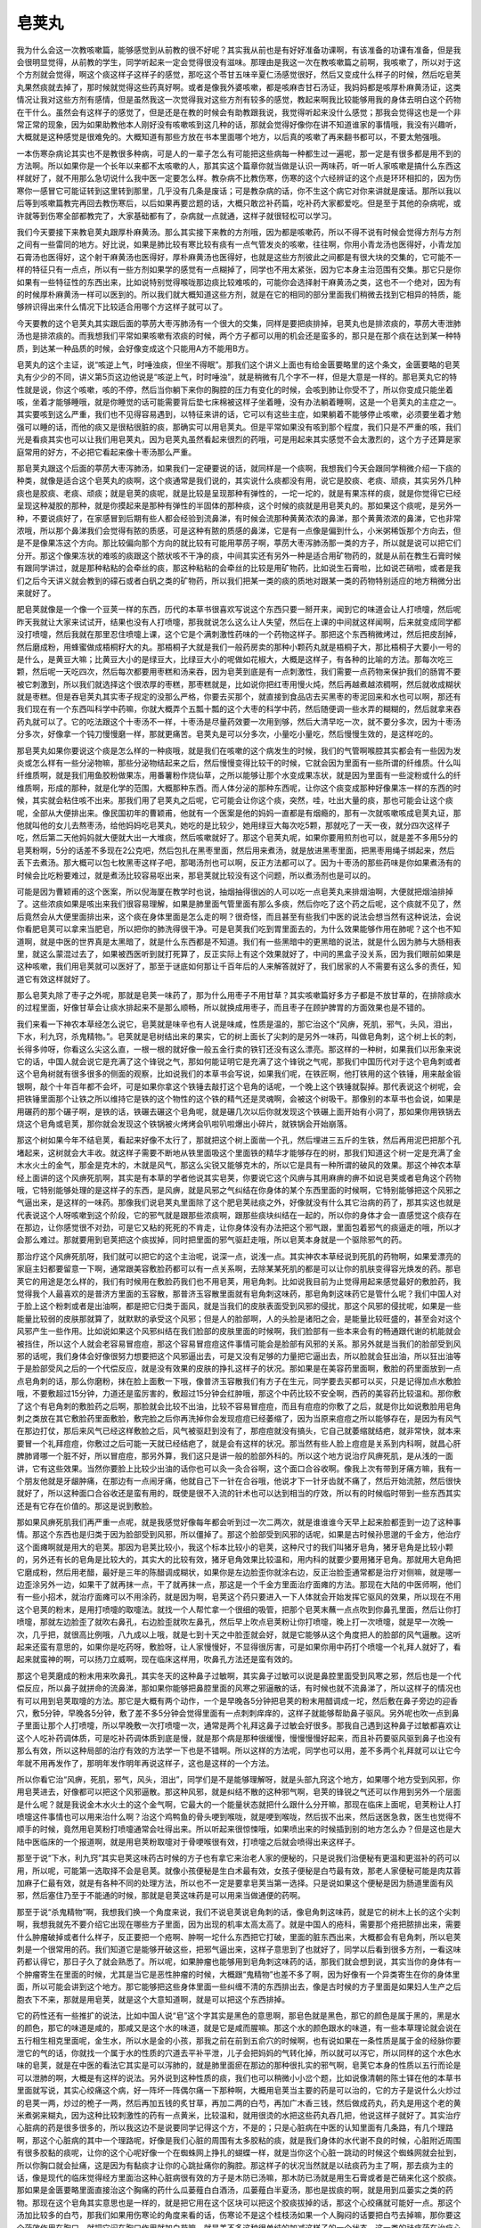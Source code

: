 皂荚丸
===========

我为什么会这一次教咳嗽篇，能够感觉到从前教的很不好呢？其实我从前也是有好好准备功课啊，有该准备的功课有准备，但是我会很明显觉得，从前教的学生，同学听起来一定会觉得很没有滋味。那理由是我这一次在教咳嗽篇之前啊，我咳嗽了，所以对于这个方剂就会觉得，啊这个痰这样子这样子的感觉，那吃这个苓甘五味辛夏仁汤感觉很好，然后又变成什么样子的时候，然后吃皂荚丸果然痰就去掉了，那时候就觉得这些药真好啊。或者是像我外婆咳嗽，都是咳麻杏甘石汤证，我妈妈都是咳厚朴麻黄汤证，这类情况让我对这些方剂有感情，但是虽然我这一次觉得我对这些方剂有较多的感觉，教起来啊我比较能够用我的身体去明白这个药物在干什么。虽然会有这样子的感觉了，但是还是在教的时候会有助教跟我说，我觉得听起来没什么感觉；那我会觉得这也是一个非常正常的现象，因为如果助教他本人刚好没有咳嗽咳到这几种的话，那就会觉得好像你在讲不知道谁家的事情哦，我没有兴趣听，大概就是这种感觉是很难免的。大概知道有那些方放在书本里面哪个地方，以后真的咳嗽了再来翻书都可以，不要太勉强哦。
 
一本伤寒杂病论其实也不是教很多种病，可是人的一辈子怎么有可能把这些病每一种都生过一遍呢，那一定是有很多都是用不到的方法啊。所以如果你是一个长年以来都不太咳嗽的人，那其实这个篇章你就当做是认识一两味药，听一听人家咳嗽是搞什么东西这样就好了，就不用那么急切说什么我中医一定要怎么样。教杂病不比教伤寒，伤寒的这个六经辨证的这个点是环环相扣的，因为伤寒你一感冒它可能证转到这里转到那里，几乎没有几条是废话；可是教杂病的话，你不生这个病它对你来讲就是废话。那所以我以后等到咳嗽篇教完再回去教伤寒后，以后如果再要岔题的话，大概只敢岔补药篇，吃补药大家都爱吃。但是至于其他的杂病呢，或许就等到伤寒全部都教完了，大家基础都有了，杂病就一点就通，这样子就很轻松可以学习。
 
我们今天要接下来教皂荚丸跟厚朴麻黄汤。那么其实接下来教的方剂哦，因为都是咳嗽药，所以不得不说有时候会觉得方剂与方剂之间有一些雷同的地方。好比说，如果是肺比较有寒比较有痰有一点气管发炎的咳嗽，往往啊，你用小青龙汤也医得好，小青龙加石膏汤也医得好，这个射干麻黄汤也医得好，厚朴麻黄汤也医得好，也就是这些方剂彼此之间都是有很大块的交集的，它可能不一样的特征只有一点点，所以有一些方剂如果学的感觉有一点糊掉了，同学也不用太紧张，因为它本身主治范围有交集。那它只是你如果有一些特征性的东西出来，比如说特别觉得喉咙那边痰比较难咳的，可能你会选择射干麻黄汤之类，这也不一个绝对，因为有的时候厚朴麻黄汤一样可以医到的。所以我们就大概知道这些方剂，就是在它的相同的部分里面我们稍微去找到它相异的特质，能够辨识得出来什么情况下比较适合用哪个方这样子就可以了。
 
今天要教的这个皂荚丸其实跟后面的葶苈大枣泻肺汤有一个很大的交集，同样是要把痰排掉，皂荚丸也是排浓痰的，葶苈大枣泄肺汤也是排浓痰的。而我想我们平常如果咳嗽有浓痰的时候，两个方子都可以用的机会还是蛮多的，那只是在那个痰在达到某一种特质，到达某一种品质的时候，会好像变成这个只能用A方不能用B方。
 
皂荚丸的这个主证，说“咳逆上气，时唾浊痰，但坐不得眠”。那我们这个讲义上面也有给金匮要略里的这个条文，金匮要略的皂荚丸有少少的不同，讲义第5页这边他说是“咳逆上气，时时唾浊”，就是稍微有几个字不一样，但是大意是一样的。那皂荚丸它的特性就是说，你这个咳嗽，咳的不停，然后当你躺下来你的胸腔的压力有变化的时候，会咳到肺让你受不了，所以你变成只能坐着咳，坐着才能够睡哦，就是你睡觉的话可能需要背后垫七床棉被这样子坐着睡，没有办法躺着睡啊，这是一个皂荚丸的主症之一。其实要咳到这么严重，我们也不见得容易遇到，以特征来讲的话，它可以有这些主症，如果躺着不能够停止咳嗽，必须要坐着才勉强可以睡的话，而他的痰又是很粘很脏的痰，那确实可以用皂荚丸。但是平常如果没有咳到那个程度，我们只是不严重的咳，我们光是看痰其实也可以让我们用皂荚丸，因为皂荚丸虽然看起来很烈的药哦，可是用起来其实感觉不会太激烈的，这个方子还算是家庭常用的好方，不必把它看起来像十枣汤那么严重。
 
那皂荚丸跟这个后面的葶苈大枣泻肺汤，如果我们一定硬要说的话，就同样是一个痰啊，我想我们今天会跟同学稍微介绍一下痰的种类，就像是适合这个皂荚丸的痰啊，这个痰通常是我们说的，其实说什么痰都没有用，说它是胶痰、老痰、顽痰，其实另外几种痰也是胶痰、老痰、顽痰；就是皂荚的痰呢，就是比较是呈现那种有弹性的，一坨一坨的，就是有果冻样的痰，就是你觉得它已经呈现这种凝胶的那种，就是你摸起来是那种有弹性的半固体的那种痰，这个时候的痰就是用皂荚丸的。那如果这个痰呢，是另外一种，不要说痰好了，在家感冒到后期有些人都会经验到流鼻涕，有时候会流那种黄黄浓浓的鼻涕，那个黄黄浓浓的鼻涕，它也非常浓哦，所以那个鼻涕我们会觉得有脓的质感，可是这种有脓的质感的鼻涕，它是有一点像是偏到什么，小米粥稀饭那个方向去，但是不是像果冻这个方向。那比较偏向那个方向的就比较有可能用葶苈子啊，葶苈大枣泻肺汤那一类的方子，所以就是说可以把它们分开。那这个像果冻状的难咳的痰跟这个脓状咳不干净的痰，中间其实还有另外一种是适合用矿物药的，就是从前在教生石膏时候有跟同学讲过，就是那种粘粘的会牵丝的痰，那这种粘粘的会牵丝的比较是用矿物药，比如说生石膏啦，比如说芒硝啦，或者是我们之后今天讲义就会教到的礞石或者白矾之类的矿物药，所以我们把某一类的痰的质地对跟某一类的药物特别适应的地方稍微分出来就好了。
 
肥皂荚就像是一个像一个豆荚一样的东西，历代的本草书很喜欢写说这个东西只要一掰开来，闻到它的味道会让人打喷嚏，然后呢昨天我就让大家来试试开，结果也没有人打喷嚏，那我就说怎么这么让人失望，然后在上课的中间就这样闻啊，后来就变成同学都没打喷嚏，然后我就在那里忍住喷嚏上课，这个它是个满刺激性药味的一个药物这样子。那把这个东西稍微烤过，然后把皮刮掉，然后磨成粉，用蜂蜜做成梧桐籽大的丸。那梧桐子大就是我们一般药房卖的那种小颗药丸就是梧桐子大，那比梧桐子大要小一号的是什么，是黄豆大嘛；比黄豆大小的是绿豆大，比绿豆大小的呢做如花椒大，大概是这样子，有各种的比喻的方法。那每次吃三颗，然后呢一天吃四次，然后每次都要用枣糕和汤来吞，因为皂荚到底是有一点刺激性，我们需要一点药物来保护我们的肠胃不要被它刺激到，所以我们就选择这个很浓厚的枣糕，那枣糕就是，比如说你把红枣用慢火炖，然后再越煮越浓稠啊，然后就收成糊状就是枣糕。但是吞皂荚丸其实枣子规定的没那么严格，你要去买那个，就直接到食品店去买黑枣的枣泥回来和水也可以啊，那还有我们现在有一个东西叫科学中药嘛，你就大概弄个五瓢十瓢的这个大枣的科学中药，然后随便调一些水弄的糊糊的，然后就拿来吞药丸就可以了。它的吃法跟这个十枣汤不一样，十枣汤是尽量药效要一次用到够，然后大清早吃一次，就不要分多次，因为十枣汤分多次，好像拿一个钝刀慢慢磨一样，那就更痛苦。皂荚丸是可以分多次，小量吃小量吃，然后慢慢生效的，是这样吃的。
 
那皂荚丸如果你要说这个痰是怎么样的一种痰哦，就是我们在咳嗽的这个病发生的时候，我们的气管啊喉腔其实都会有一些因为发炎或怎么样有一些分泌物嘛，那些分泌物结起来之后，然后慢慢变得比较干的时候，它就会因为里面有一些所谓的纤维质。什么叫纤维质啊，就是我们用鱼胶粉做果冻，用番薯粉作烧仙草，之所以能够让那个水变成果冻状，就是因为里面有一些淀粉或什么的纤维质啊，形成的那种，就是化学的范围，大概那种东西。而人体分泌的那种东西呢，让你这个痰变成那种好像果冻一样的东西的时候，其实就会粘住咳不出来。那我们用了皂荚丸之后呢，它可能会让你这个痰，突然，哇，吐出大量的痰，那也可能会让这个痰呢，全部从大便排出来。像民国初年的曹颖甫，他就有一个医案是他的妈妈一直都是有烟瘾的，那有一次就咳嗽咳成皂荚丸证，那他就叫他的女儿去熬枣汤，给他妈妈吃皂荚丸，她吃的是比较少，她用绿豆大每次吃5颗，那就吃了一天一夜，就分四次这样子吃，然后第二天他妈妈就大便就大出一大堆痰，然后咳嗽就好了。那这个皂荚丸呢，如果你要用煎剂也可以，就是差不多用5分的皂荚粉啊，5分的话差不多现在2公克吧，然后包扎在黑枣里面，然后用来煮汤，就是放进黑枣里面，把黑枣用绳子绑起来，然后丢下去煮汤。那大概可以包七枚黑枣这样子吧，那喝汤剂也可以啊，反正方法都可以了。因为十枣汤的那些药味是你如果煮汤有的时候会比吃粉要难过，就是煮汤比较容易呕出来，那皂荚就比较没有这个问题，所以煮汤剂也是可以的。
 
可能是因为曹颖甫的这个医案，所以倪海厦在教学时也说，抽烟抽得很凶的人可以吃一点皂荚丸来排烟油啊，大便就把烟油排掉了。这些浓痰如果是咳出来我们很容易理解，如果是肺里面气管里面有那么多痰，然后你吃了这个药之后呢，这个痰就不见了，然后竟然会从大便里面排出来，这个痰在身体里面是怎么走的啊？很奇怪，而且甚至有些我们中医的说法会想当然有这种说法，会说你看肥皂荚可以拿来当肥皂，所以把你的肺洗得很干净。可是皂荚我们吃到胃里面去的，为什么效果能够作用在肺呢？这个也不知道啊，就是中医的世界真是太黑暗了，就是什么东西都是不知道。我们有一些黑暗中的更黑暗的说法，就是什么因为肺与大肠相表里，就这么蒙混过去了，如果被西医听到就打死算了，反正实际上有这个效果就好了，中间的黑盒子没关系，因为我们眼前如果是这种咳嗽，我们用皂荚就可以医好了，那至于谜底如何那让千百年后的人来解答就好了，我们居家的人不需要有这么多的责任，知道它有效这样就好了。
 
那么皂荚丸除了枣子之外呢，那就是皂荚一味药了，那为什么用枣子不用甘草？其实咳嗽篇好多方子都是不放甘草的，在排除痰水的过程里面，好像甘草会让痰水排起来不是那么顺畅，所以就换成用枣子，而且枣子在顾护脾胃的方面效果也是不错的。
 
我们来看一下神农本草经怎么说它，皂荚就是味辛也有人说是味咸，性质是温的，那它治这个“风痹，死肌，邪气，头风，泪出，下水，利九窍，杀鬼精物。”。皂荚就是皂树结出来的果实，它的树上面长了尖刺的是另外一味药，叫做皂角刺，这个树上长的刺，长得多帅呀，你看这么尖这么直，一根一根的就好像一般五金行卖的铁钉还没有这么漂亮。那这样的一种树，如果我们以形象来说它的话，中国人就会说它是充满了这个锋锐之气，那如何能证明它是充满了这个锋锐之气呢，那我们中国历代对于这个皂角刺或者这个皂角树就有很多很多的侧面的观察，比如说我们的本草书会写说，如果我们呢，在铁匠啊，他打铁用的这个铁锤，用来敲金锻银啊，敲个十年百年都不会坏，可是如果你拿这个铁锤去敲打这个皂角的话呢，一个晚上这个铁锤就裂掉。那代表说这个树呢，会把铁锤里面那个让铁之所以维持它是铁的这个物性的这个铁的精气还是灵魂啊，会被这个树吸干。那像别的本草书也会说，如果是用碾药的那个碾子啊，是铁的话，铁碾去碾这个皂角呢，就是碾几次以后你就发现这个铁碾上面开始有小洞了，那如果你用铁锅去烧这个皂角或皂荚，那你就会发现这个铁锅被火烤烤会叭啦叭啦爆出小碎片，就铁锅会开始崩落。
 
那这个树如果今年不结皂荚，看起来好像不太行了，那就把这个树上面凿一个孔，然后埋进三五斤的生铁，然后再用泥巴把那个孔堵起来，这树就会大丰收。就这样子需要不断地从铁里面吸这个里面铁的精华才能够存在的树，那我们知道这个树一定是充满了金木水火土的金气，那金是克木的，木就是风气，那这么尖锐又能够克木的，所以它是具有一种所谓的破风的效果。那这个神农本草经上面讲的这个风痹死肌啊，其实是有本草的学者他说其实皂荚，你要说它这个风痹与其用麻痹的痹不如说皂荚或者皂角这个药物哦，它特别能够处理的是这样子的东西，是风痹，就是风邪之气纠结在你身体的某个东西里面的时候啊，它特别能够把这个风邪之气逼出来，是这样的一味药。那像我们说皂荚丸里面除了这个肥皂荚祛痰之外，好像就没有什么其它治病的药了，那其实这也就是代表说这个人呀咳嗽到这个阶段，它的邪气就是跟那些浓痰啊，跟那些痰块纠结在一起的，所以你的身体才会一直感觉这个痰存在在那边，让你感觉很不对劲，可是它又粘的死死的不肯走，让你身体没有办法把这个邪气跟，里面包着邪气的痰逼走的哦，所以才会那么难过。那就要用到皂荚把这个痰拔掉，同时把里面的邪气驱赶走哦，所以皂荚本身就是一个驱除邪气的药。
 
那治疗这个风痹死肌呀，我们就可以把它的这个主治呢，说深一点，说浅一点。其实神农本草经说到死肌的药物啊，如果爱漂亮的家庭主妇都要留意一下啊，通常跟美容敷脸药都可以有一点关系啊，去除某某死肌的都是可以让你的肌肤变得容光焕发的药。那皂荚它的用途是怎么样的，我们有时候用在敷脸药我们也不用皂荚，用皂角刺。比如说我目前为止觉得用起来感觉最好的敷脸药，我觉得我个人最喜欢的是普济方里面的玉容散，那普济玉容散里面就有皂角刺这味药，那皂角刺这味药它是管什么呢？我们中国人对于脸上这个粉刺或者是出油啊，都是把它归类于面风，就是当我们的皮肤表面受到风邪的侵扰，那这个风邪的侵扰呢，如果是一些能量比较弱的皮肤那就算了，就默默的承受这个风邪；但是人的脸部啊，人的头脸是诸阳之会，是能量比较旺盛的，甚至会对这个风邪产生一些作用。比如说如果这个风邪纠结在我们脸部的皮肤里面的时候啊，我们脸部有一些本来会有的畅通跟代谢的机能就会被挡住，所以这个人就会老容易冒痘痘，那这个容易冒痘痘这件事情可能会是脸部有风邪的关系。那另外就是当我们的脸部受到风邪的话呢，我们身体会好像很努力想要把这个风邪逼出去，可是又没有足够的力量把它逼出去，所以脸就会狂出油，所以狂出油等于是脸部受风之后的一个代偿反应，就是没有效果的皮肤的挣扎这样子的状况。那如果是在美容药里面啊，敷脸的药里面放到一点点皂角刺的话，那么你磨粉，抹在脸上面敷一下哦，像普济玉容散我们有方子在生元，同学要去买都可以买，只是记得加点水敷脸哦，不要敷超过15分钟，力道还是蛮厉害的，敷超过15分钟会红肿哦，那这个中药比较不安全啊，西药的美容药比较温和。那你敷了这个有皂角刺的敷脸药之后啊，那脸就会比较不出油，比较不容易冒痘痘，而且有痘痘的你敷了之后，就是你比如说敷脸用皂角刺之类放在其它敷脸药里面敷脸，敷完脸之后你再洗掉你会发现痘痘已经萎缩了，因为当原来痘痘之所以能够存在，是因为有风气在那边打仗，那后来风气已经这样敷脸之后，风气被驱赶到没有了，那痘痘就没有搞头，它自己就萎缩就结疤，就非常快，就本来要冒一个礼拜痘痘，你敷过之后可能一天就已经结疤了，就是会有这样的状况。那当然有些人脸上痘痘是关系到内科啊，就昌心肝脾肺肾哪一个脏不好，所以冒痘痘，那另外算，我们这只是讲一般的脸部外科的。所以这个地方说治疗风痹死肌，是从浅的一面讲，它有这些效果。当然你要脸上比较少出油的话你也可以灸一灸合谷啊，这个面口合谷收啊。像我上次有带到牙痛方嘛，我有一个朋友他就是牙龈肿痛，在那边有一点闹牙痛，他就自己下一针在合谷哦，他说才下一针牙齿就不痛了，然后开始流脓，然后很快就好了，所以这种面口合谷收还是蛮有用的，既使是很不入流的针术也可以达到相当的疗效，所以有的时候临时带到一些东西其实还是有它存在价值的。那这是说到敷脸。
 
那如果风痹死肌我们再严重一点呢，就是我感觉好像每年都会听到过一次二两次，就是谁谁谁今天早上起来脸都歪到一边了这种事情。那这个东西也是归类于因为脸部受到风邪，所以僵掉了。那这个脸部受到风邪的话呢，如果是古时候孙思邈的千金方，他治疗这个面瘫啊就是用大的皂荚。那因为皂荚比较小，我这个标本比较小的皂荚，这种尺寸的我们叫猪牙皂角，猪牙皂角是比较小颗的，另外还有长的皂角是比较大的，其实大的比较有效，猪牙皂角效果比较温和，用内科的就要少要用猪牙皂角。那就用大皂角把它磨成粉，然后用老醋，最好是三年的陈醋调成糊状，如果你是左边脸歪你就涂右边，反正治脸歪通常都是治疗对侧嘛，就是哪一边歪涂另外一边，如果干了就再抹一点，干了就再抹一点，那这是一个千金方里面治疗面瘫的方法。那现在大陆的中医师啊，他们有一些小招术，就治疗面瘫可以不用涂药，就是因为啊，皂荚这个药只要进入一下人体就会开始发挥它驱风的效果，所以现在不用这个皂荚的粉末，是用打喷嚏的取嚏法。就找一个人帮忙拿一个很细的吸管，把那个皂荚末蘸一点点吹到你鼻孔里面，然后让你打喷嚏，那就左边脸歪了就吹右鼻孔，右边脸歪就吹左鼻孔，然后早上吹点皂荚粉让你打喷嚏，晚上打一次喷嚏，就是早一次晚一次，几乎把，就很高比例哦，八九成以上哦，就是七到十天之中脸歪就会好，就是它能够从这个角度把人的脸部的风气逼散。这听起来还蛮有意思的，如果你是吃药呀，敷脸呀，让人家慢慢好，不显得很厉害，可是如果你用中药打个喷嚏一个礼拜人就好了，看起来就蛮神的啊，可以扬刀立威啊，现在临床这样用，吹鼻孔方法还是蛮有效的。
 
那这个皂荚磨成的粉末用来吹鼻孔，其实冬天的这种鼻子过敏啊，其实鼻子过敏可以说是鼻腔里面受到风寒之邪，然后也是一个代偿反应，所以鼻子就拼命的流鼻涕，那如果你能够把鼻腔里面的风寒之邪逼散的话，有时候也就不流鼻涕了，所以这样子的情况也有可以用到皂荚取嚏的方法。那它是大概有两个动作，一个是早晚各5分钟把皂荚的粉末用醋调成一坨，然后敷在鼻子旁边的迎香穴，敷5分钟，早晚各5分钟，敷了差不多5分钟会觉得里面有一点刺刺痒痒的，这样子就能够帮助鼻子驱风。另外呢也吹一点到鼻子里面让那个人打喷嚏，所以早晚敷一次打喷嚏一次，通常是两个礼拜这鼻子过敏会好很多。那我自己遇到这种鼻子过敏都喜欢让这个人吃补药调体质，可是吃补药调体质到底是慢，就是那个病是那种很缓慢，慢慢慢慢好起来，而且补药要驱风驱到鼻子也没有那么有效，所以这种局部的治疗有效的方法学一下也是不错啊。所以这样的方法呢，同学也可以用，差不多两个礼拜就可以让它今年就不用再发作了，那明年发作明年再说这样子，这也是这样的一个方法。
 
所以你看它治“风痹，死肌，邪气，风头，泪出”，同学们是不是能够理解呀，就是头部九窍这个地方，如果哪个地方受到风邪，你用皂荚进去，好像都可以把这个风邪逼散。那这种风邪，就是纠结不散的这种邪气啊，皂荚的锋锐之气还可以作用到另外一个层面是什么呢？就是我说金木水火土的这个金气啊，它最大的一个能量状态就把什么跟什么分开嘛，那现在临床上面呢，皂荚粉让人打喷嚏这件事情也可以用来治什么啊？治这个鸡鸭鱼的骨头哽到喉咙，就是哽到喉咙，然后拔不出来，然后送医急救，医生也觉得不顺手的时候，竟然用皂荚粉打喷嚏通常会吐得出来。所以听起来很惊悚哦，如果喷出来的时候插到别的地方怎么办？但是这也是大陆中医临床的一个报道啊，就是用皂荚粉取嚏对于骨哽喉很有效，打喷嚏之后就会喷得出来这样子。
 
那至于说“下水，利九窍”其实皂荚这味药古时候的方子也有拿它来治老人家的便秘的，只是说我们治便秘有更温和更滋补的药可以用，所以呢，可能第一选取择不会是皂荚。就像小孩便秘是生白术最有效，女孩子便秘是白芍最有效，那老人家便秘可能是肉苁蓉加麻子仁最有效，就是有各种不同的处理方法，所以也不一定是要拿皂荚当第一选择。只是说如果这个便秘是因为肠道里面有风邪，然后塞住乃至于不能通的时候，那就是皂荚这味药是可以用来当做通便的药啊。
 
那至于说“杀鬼精物”啊，我想我们换一个角度来说，我们不说皂荚说皂角刺的话，像皂角刺这味药，就是它的树木上长的这个尖刺啊，我想我就先不要介绍它出现在哪些方子里面，因为出现的机率太高太高了。就是中国人的疮科，需要那个疮把脓排出来，需要什么肿瘤破掉或者什么样子，反正要把一个疮啊、肿啊一坨什么东西把它打破，里面的脏东西出来，大概都会有皂角刺，所以皂荚刺是一个很常用的药。我们知道它是能够开破这些，把邪气逼出来，这样子意思到了也就好了，同学以后看到很多方剂，一看这味药都认得它，那日子久了就会熟悉了。所以呢，如果肿瘤也能够用到皂角刺这味药的话，那我们就会想到说，其实当你的身体有一个肿瘤寄生在里面的时候，尤其是当它是恶性肿瘤的时候，大概跟“鬼精物”也差不多了啊，因为好像有一个异类寄生在你的身体里面，所以可能会讲到这个地方。那它能够把这些身体里面一些纠缠不清的东西排出去，像是古时候的方子里面是如果妇人生产之后胞衣下不来，那就是用皂荚，就是这个大意知道啊，就是可以把这个东西排掉。
 
它的药性还有一些推扩的说法，比如中国人说“皂”这个字其实是黑色的意思啊，那皂色就是黑色，那它的颜色是属于黑的，黑是水的颜色，那它的味道是咸的，那咸又是这个水的味道，就是它是咸而腥嘛。那这个水的颜色跟水的味道，有一些本草理论就会说在五行相生相克里面呢，金生水，所以水是金的小孩，那我之前在前到五俞穴的时候啊，也有说如果在一条性质是属于金的经脉你要泄它的气的话，你就找一个属于水的性质的穴道去平补平泄，儿子会把妈妈的气转化掉，所以就可以泻它，所以同样的这个水色水味的皂荚，就是在中医的看法它其实是可以泻肺的，就是肺里面瘀在那边的那种很扎实的邪气啊，皂荚它本身的性质以五行而论是可以泄肺的啊，大概是有这样的说法。另外说到这种性质的痰，我们也可以稍微小小岔个题，比如说像清朝的陈士铎在他的本草书里面就写说，其实心绞痛这个病，好一阵坏一阵偶尔痛一下那种啊，大概用皂荚当主要的药是可以治的，它的方子是说什么火炒过的皂荚一两，炒过的桅子一两，然后再加五钱的炙甘草，再加二两的白芍，再加广木香三钱，然后做成药丸，药丸是用这个老的黄米煮粥来糊丸，因为这种比较刺激性的药有一点黄米，比较温和，就用很烫的水把这些药丸吞几把，他说这样子就好了。其实治疗心脏病的药是很多很多的，所以我这边不是说要同学记得这个方，不是的；只是心脏病在中医的认知里面有几条路，有几个理路啊，那这个心脏病的其中一个理路呢，好像是我们心脏的周围有太多胶粘的痰，就是我们身体的水代谢不良的时候，心脏附近周围有很多胶黏的痰呢，让你的这个心呢好像一个在蜘蛛网上挣扎的蝴蝶一样，就是当你这个心脏一跳动的时候这个蜘蛛网就会扯到，所以你胸口就会扯痛，这是因为有黏痰才让你的心跳扯痛你的胸腔。那这样子的状况当然就是以祛痰药为主了啊，那去痰为主的话，像是现代的临床觉得经方里面治这种心脏病很有效的方子是木防已汤嘛，那木防已汤就是用生石膏或者是芒硝来化这个胶痰。那如果是金匮要略里面直接治这个胸痛的药什么瓜蒌薤白白酒汤，瓜蒌薤白半夏汤，那也是拔痰的啊，就是用到瓜蒌实之类的药物。那现在这个皂角其实意思也是一样的，就是把它用在这个区块可以把这个胶痰拔掉的话，那这个心绞痛就可能好一点。那这个汤加比较多的白芍，那我们如果用伤寒论的角度来看的话，伤寒论不是这个桂枝汤如果一个人胸闷的话要把白芍去掉嘛，那你要这个药效作用在胸口，就把它闷在胸口作用就加白芍嘛，就是差不多这种很单纯的加减这样子的一个状态。这一类的祛痰药在治疗心脏的方面会有类似的功效，比如说我们下几堂课才会教到的葶苈大枣泻肺汤的葶苈子啊，现在也是拿来临床上面治疗心脏衰竭的药，那也是拿祛痰药来救心脏啊，所以这些东西就是知道一下不会迷路啊，也就可以了。
 
那皂荚丸吃起来的话不会太痛苦，如果你的咳嗽已经咳的很历害了啊，吃皂荚丸会比咳嗽舒服很多的，它可能会有一点点刺激性，就是真的一天吃四次每次吃三颗的话，可能会有一点刺刺热热的感觉。但是不是像十枣汤那么历害的，不会弄到很痛或者上吐下泻，而且每次都是少量少量吃，慢慢累积药性就好啊，也不会风险很大。所以同学我们如果在咳嗽，皂荚丸就是这样子的，有的这种咳嗽一来一去会有这样子变化，比如说一开始咳嗽是肺太寒所以咳嗽，用小青龙汤，那小青龙汤用一用之后觉得好像感冒已经好了，还是继续咳嗽，那我们就拿苓甘五味姜辛仁这一类的汤这样吃一吃。那可是那一类汤里面干姜可能比较多，所以烘着烘暖它，烘着烘着然后就把剩下的痰烘成胶痰了，然后就发现怎么咳出来的痰都是这样子果冻状黏黏的啊，就是一颗一颗一坨一坨的。那这样子的时候就可以去弄点皂荚丸，如果你有时间叫人家配丸剂，那就等一个礼拜就有丸剂，没有时间你就买皂荚打成的粉，包在枣子里面煮点水，然后稍微喝一喝，那这样子把这个最后一点痰拔掉，那这个咳嗽就可以收功了。那当然无论是十枣汤或者是皂荚丸，这个收功啊都是可以再用一些补药啊，就是之后再吃吃补脾胃来补肺的药呀，像六君子汤什么的，再吃一吃来收功，那这样子就差不多了。 那这是这一个方子，所以这觉得并不是家常中用不到的，只是除非你咳得很历害，不然我们有时候看到那个一坨一坨的浓痰就觉得放他过算了，也懒得再找药吃了，那我们站在学习的立场，当然会鼓励大家有机会吃药就多吃啊，体验看看也好。
 
接下来的讲义有附一些方，也就说治痰的方啊其实有很多种不同的做法，那皂荚丸呢，如果你嫌它用药太粗糙的话，那还有一些比较细巧的打法，那我们就稍微认识一下这个一些常用的什么止咳降气除痰的药，这样也不错。比如说有一个三子养亲汤，那是韩懋（韩飞霞）的方子，他就说，用三个子来奉养老人家长辈呀，所以叫三子养亲，三个孝顺的儿子。那会用这样的药就是有一些祛痰的药可能过于猛烈，那一个气虚的老人家可能吃起来不是那么舒服，那是不是有更温和的做法呢，其实这三味药治疗这种因为痰症的喘咳是可以用的。像紫苏子是一个能够降气的药啊，所以能够让人的咳嗽比较平复下来，像时方的止咳药里面紫苏、紫苏叶或者紫苏子都是很容易用的。那白芥子呢，是一味能够把这个肺膜里面的痰摘掉的药，白芥子中医常常都说它是去皮里膜外之痰，但是皮里膜外一般是讲三焦区块的啊，不过在肺里面的痰它也一样可以去掉，就是一个不太分哪里，能够把一些比较细细碎碎的痰拔掉的药。所以我觉得有的时候我们学药啊，会偶尔有一两味药它不是那种最重要治大病需要用到的药，但是它的药性上面有特殊好用的点，就是那种一点一点比较深的痰哦，白芥子把它拔掉的效果还是比较好，就其它药可能大块大块的比较行，白芥子是比较细的位置的痰它把它勾出来，所以治病治到好像要好不好之间白芥子是蛮可以用的。就像驱风药，大块大块的驱风药什么附子、桂枝、白术这种我们都认得，但是我们在用中药的时候，用到后来，有的时候驱风药会用到一味很温和几乎没有药性的药叫做土茯苓，也不知道没有药性嘛，那土茯苓的药性就是能够怎么样呢？叫做剔骨搜风，就是能够把在骨头缝里面的最深的那一点风邪摘掉，就是偶尔会用到一些这种特别走的深的小巧的药啊。那白芥子在祛痰药里面，也算得上是走起来比较这种小地方的这个小痰哦，比较深的可以拔掉。那萝卜子是这样子，它说主实体坚痰，我们中国人常常会觉得，我不知道为什么古时候的老人都给人这个印象，我觉得我们现在的老年人好像没有这么贪吃，还是其实会有？就是古时候的医书都说老人家口腹之欲不及啊，特别喜欢半夜到冰箱偷东西吃，吃了之后不消化生很多痰出来，现在老人家好像动不动就，不行我血糖太高这个不能吃那个不能吃。古时候说老人家饮食不节啊，所以很容易生痰，就用萝卜子来降气消食化痰啊。他就说，那你就看这个老人家什么样的状况多就什么药多一点，反正这个呢不是什么了不得的大药，他说就稍微自己抓个比例调和一下，然后呢每次就10公克，捣开来，然后用小布袋装了泡荼喝，也不用用水煮太久，就这样子煮一煮就喝。那如果是大便不通的，就加一点润大便的蜂蜜，反正是当饮料这样子一天喝一壶荼，那喝久了的话那病也会慢慢好，那如果是冬天冷的话再加一点生姜，喝姜汤，所以他就说这是一个非常温和的药，所以就可以用。那我想如果我们的痰嗽是不严重啊，你觉得痰好像只有一点点咳不干净的，那我们用三子养亲汤来处理这个痰还是可以的。但是同学还是要记得这个生痰的理由，还是要从脾肾两脏来处理啊，所以咳嗽最后最后的收功是脾肾，不是在肺，那这个基本中的基本要晓得。
 
像我后面要讲的傅青主的治痰方，或者还有一些其它的方，大概都会让同学看到咳嗽治脾肾的这个脉络。就是我们说黄帝内经，因为这个桂林古本引用黄帝内经所以我也就让大家读一下黄帝内经咳论，那咳论讲的基本上没有什么不对，就是在一个一般的辨证系统，如果有一个人他咳嗽的时候会心口作痛会容易放屁，那就知道这是心跟小肠在咳，如果这个人咳嗽容易拉肚子，我们就知道就是大肠咳，就是这个还是有关的啦，就是咳嗽的时候如果胁肋会痛是肝胆咳，这些都是存在的。但是我们一般在治咳嗽的时候，其实最主要动到的脏是什么脏啊？就是脾跟肾！这个肺脏不好动它，因为是娇脏，热一点冷一点这些药直接开到肺啊，就是润一点的肺就被你淹死，热一点就烧干，肺这个脏不好动。所以肺脏是最容易让我们采取隔脏治法的一个脏，所以治肺的药物其实是非常依循啊，就是仲景学派之外的另外一个学派的原则，就是像比如说台北的萧圣阳老师他教课时开宗明义的那几句话啊，就是那什么“阳实则顺生，阴实则逆生”，就是一个脏啊，如果它的阳气太旺的时候啊，那就会木生火，火生土，就照着五行的相生的顺序来，如果它是阴太实的话就会反过来传，那克的话，也是阳虚跟阴虚各有一个方向啊这样子。那像这个理论其实在我们的咳嗽药里面是非常能够看出端倪的，就比如说如果你是肺阴虚，你要补肺阴，那哪一脏的阴补到爆可以去生肺阴啊？肺的儿子是什么？金生水，是肾！所以我们中医那种补肺阴很有效的药通常都有很充足的补肾阴的药，就什么六味地黄丸啊，或者什么汤里面放些地黄啊，炙甘草汤里面地黄放得多的不得了啊。就是要让肺脏长出肉来，这个药是疯狂补肾阴，这是基本打法，那如果你肺气太虚的话要怎么样？疯狂补脾胃呀，就是让土去生金呀，阳实就顺生嘛，阴实就逆生嘛，是这样子的，所以这个原则在治咳嗽的时候是特别能够清清楚楚的看到哦。或者你说肺阴实会传成什么阴实呀？会传成脾阴实，所以当你肺阴实咳嗽的时候，你里面一定从干姜什么开始放，它要先治疗它可能传成的脾阴实，就是有这样子的打法啊，所以治肺的时候特别会看得出这个隔脏治法的重要性。那这个三子养亲汤它有一个变化，就是清朝陈士铎的石室密录里面，他有一个方法是说如果你的肺里面痰太多的话，那你也可以一次就用五钱的萝卜籽一两的白芥子，用那么重，可是你得去买一整个猪肺来烧汤，那里面酱油啊、葱呀、姜呀、盐巴你就随便调味，反正是烧汤，然后你就喝汤吃掉那个猪肺，然后你的咳嗽差不多就好了啊。那像这种以肺当做是引经药入肺啊，这样同学听会不会觉得很原始很愚蠢哪？当然看起来有一点笨笨的啊，可是你又不能说它没有效，因为像这种网络上面那种流传下来的偏方，就是好像光吃什么麻油猪腰什么的，肾衰竭都治好不少的嘛，所以吃肾补肾啊，什么吃肺补肺啊，你也不能说它错啊，就是那种同气相求。那如果你只是吃萝卜籽跟白芥子的话，它全身到处的痰随便它打，但是你加一个猪肺啊，让它能认得肺啊，这样也挺不错啊。

